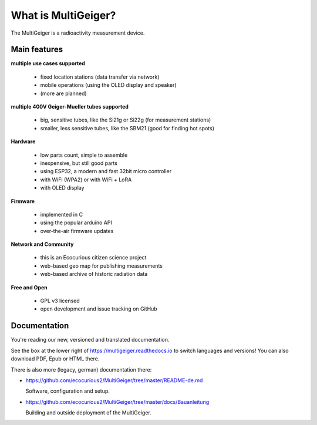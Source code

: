 What is MultiGeiger?
--------------------

The MultiGeiger is a radioactivity measurement device.

Main features
~~~~~~~~~~~~~

**multiple use cases supported**

 * fixed location stations (data transfer via network)
 * mobile operations (using the OLED display and speaker)
 * (more are planned)

**multiple 400V Geiger-Mueller tubes supported**

 * big, sensitive tubes, like the Si21g or Si22g (for measurement stations)
 * smaller, less sensitive tubes, like the SBM21 (good for finding hot spots)

**Hardware**

 * low parts count, simple to assemble
 * inexpensive, but still good parts
 * using ESP32, a modern and fast 32bit micro controller
 * with WiFi (WPA2) or with WiFi + LoRA
 * with OLED display

**Firmware**

 * implemented in C
 * using the popular arduino API
 * over-the-air firmware updates

**Network and Community**

 * this is an Ecocurious citizen science project
 * web-based geo map for publishing measurements
 * web-based archive of historic radiation data

**Free and Open**

 * GPL v3 licensed
 * open development and issue tracking on GitHub


Documentation
~~~~~~~~~~~~~

You're reading our new, versioned and translated documentation.

See the box at the lower right of https://multigeiger.readthedocs.io to
switch languages and versions! You can also download PDF, Epub or HTML there.

There is also more (legacy, german) documentation there:

- https://github.com/ecocurious2/MultiGeiger/tree/master/README-de.md

  Software, configuration and setup.

- https://github.com/ecocurious2/MultiGeiger/tree/master/docs/Bauanleitung

  Building and outside deployment of the MultiGeiger.

